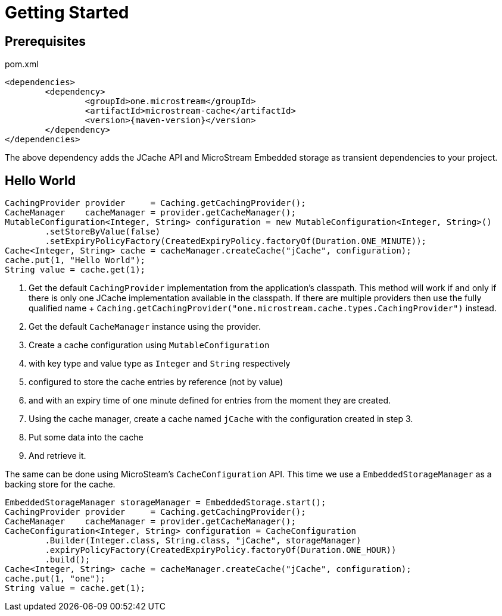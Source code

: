 = Getting Started

== Prerequisites

[source, xml, subs=attributes+, title="pom.xml"]
----
<dependencies>
	<dependency>
		<groupId>one.microstream</groupId>
		<artifactId>microstream-cache</artifactId>
		<version>{maven-version}</version>
	</dependency>
</dependencies>
----

The above dependency adds the JCache API and MicroStream Embedded storage as transient dependencies to your project.

== Hello World

[source, java]
----
CachingProvider provider     = Caching.getCachingProvider();
CacheManager    cacheManager = provider.getCacheManager();
MutableConfiguration<Integer, String> configuration = new MutableConfiguration<Integer, String>()
	.setStoreByValue(false)
	.setExpiryPolicyFactory(CreatedExpiryPolicy.factoryOf(Duration.ONE_MINUTE));
Cache<Integer, String> cache = cacheManager.createCache("jCache", configuration);
cache.put(1, "Hello World");
String value = cache.get(1);
----

. Get the default `CachingProvider` implementation from the application's classpath.
This method will work if and only if there is only one JCache implementation available in the classpath.
If there are multiple providers then use the fully qualified name + `Caching.getCachingProvider("one.microstream.cache.types.CachingProvider")` instead.

. Get the default `CacheManager` instance using the provider.

. Create a cache configuration using `MutableConfiguration`

. with key type and value type as `Integer` and `String` respectively

. configured to store the cache entries by reference (not by value)

. and with an expiry time of one minute defined for entries from the moment they are created.

. Using the cache manager, create a cache named `jCache` with the configuration created in step 3.

. Put some data into the cache

. And retrieve it.

The same can be done using MicroSteam's `CacheConfiguration` API.
This time we use a `EmbeddedStorageManager` as a backing store for the cache.

[source, java]
----
EmbeddedStorageManager storageManager = EmbeddedStorage.start();
CachingProvider provider     = Caching.getCachingProvider();
CacheManager    cacheManager = provider.getCacheManager();
CacheConfiguration<Integer, String> configuration = CacheConfiguration
	.Builder(Integer.class, String.class, "jCache", storageManager)
	.expiryPolicyFactory(CreatedExpiryPolicy.factoryOf(Duration.ONE_HOUR))
	.build();
Cache<Integer, String> cache = cacheManager.createCache("jCache", configuration);
cache.put(1, "one");
String value = cache.get(1);
----
